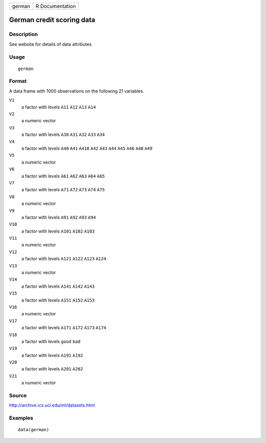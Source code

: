 +--------+-----------------+
| german | R Documentation |
+--------+-----------------+

German credit scoring data
--------------------------

Description
~~~~~~~~~~~

See website for details of data attributes

Usage
~~~~~

::

    german

Format
~~~~~~

A data frame with 1000 observations on the following 21 variables.

``V1``
    a factor with levels ``A11`` ``A12`` ``A13`` ``A14``

``V2``
    a numeric vector

``V3``
    a factor with levels ``A30`` ``A31`` ``A32`` ``A33`` ``A34``

``V4``
    a factor with levels ``A40`` ``A41`` ``A410`` ``A42`` ``A43``
    ``A44`` ``A45`` ``A46`` ``A48`` ``A49``

``V5``
    a numeric vector

``V6``
    a factor with levels ``A61`` ``A62`` ``A63`` ``A64`` ``A65``

``V7``
    a factor with levels ``A71`` ``A72`` ``A73`` ``A74`` ``A75``

``V8``
    a numeric vector

``V9``
    a factor with levels ``A91`` ``A92`` ``A93`` ``A94``

``V10``
    a factor with levels ``A101`` ``A102`` ``A103``

``V11``
    a numeric vector

``V12``
    a factor with levels ``A121`` ``A122`` ``A123`` ``A124``

``V13``
    a numeric vector

``V14``
    a factor with levels ``A141`` ``A142`` ``A143``

``V15``
    a factor with levels ``A151`` ``A152`` ``A153``

``V16``
    a numeric vector

``V17``
    a factor with levels ``A171`` ``A172`` ``A173`` ``A174``

``V18``
    a factor with levels ``good`` ``bad``

``V19``
    a factor with levels ``A191`` ``A192``

``V20``
    a factor with levels ``A201`` ``A202``

``V21``
    a numeric vector

Source
~~~~~~

http://archive.ics.uci.edu/ml/datasets.html

Examples
~~~~~~~~

::

    data(german)
